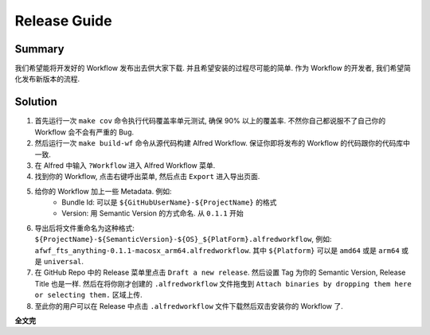 Release Guide
==============================================================================


Summary
------------------------------------------------------------------------------
我们希望能将开发好的 Workflow 发布出去供大家下载. 并且希望安装的过程尽可能的简单. 作为 Workflow 的开发者, 我们希望简化发布新版本的流程.


Solution
------------------------------------------------------------------------------
1. 首先运行一次 ``make cov`` 命令执行代码覆盖率单元测试, 确保 90% 以上的覆盖率. 不然你自己都说服不了自己你的 Workflow 会不会有严重的 Bug.
2. 然后运行一次 ``make build-wf`` 命令从源代码构建 Alfred Workflow. 保证你即将发布的 Workflow 的代码跟你的代码库中一致.
3. 在 Alfred 中输入 ``?Workflow`` 进入 Alfred Workflow 菜单.
4. 找到你的 Workflow, 点击右键呼出菜单, 然后点击 ``Export`` 进入导出页面.
5. 给你的 Workflow 加上一些 Metadata. 例如:
    - Bundle Id: 可以是 ``${GitHubUserName}-${ProjectName}`` 的格式
    - Version: 用 Semantic Version 的方式命名. 从 ``0.1.1`` 开始
6. 导出后将文件重命名为这种格式: ``${ProjectName}-${SemanticVersion}-${OS}_${PlatForm}.alfredworkflow``, 例如: ``afwf_fts_anything-0.1.1-macosx_arm64.alfredworkflow``. 其中 ``${Platform}`` 可以是 ``amd64`` 或是 ``arm64`` 或是 ``universal``.
7. 在 GitHub Repo 中的 Release 菜单里点击 ``Draft a new release``. 然后设置 Tag 为你的 Semantic Version, Release Title 也是一样. 然后在将你刚才创建的 ``.alfredworkflow`` 文件拖曳到 ``Attach binaries by dropping them here or selecting them.`` 区域上传.
8. 至此你的用户可以在 Release 中点击 ``.alfredworkflow`` 文件下载然后双击安装你的 Workflow 了.

**全文完**

